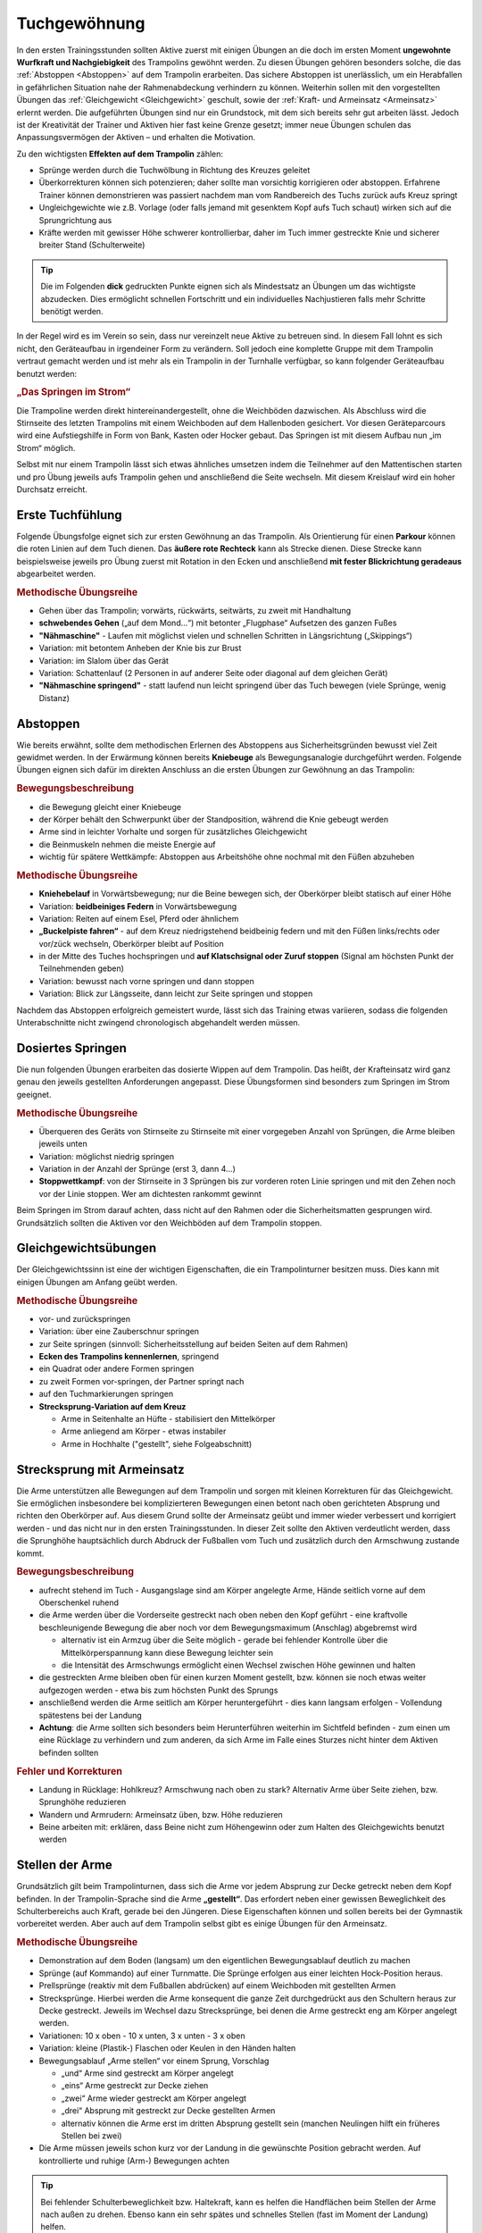 Tuchgewöhnung
===============

In den ersten Trainingsstunden sollten Aktive zuerst mit einigen Übungen an die doch im ersten Moment **ungewohnte Wurfkraft und Nachgiebigkeit** des Trampolins gewöhnt werden. Zu diesen Übungen gehören besonders solche, die das :ref:`Abstoppen <Abstoppen>` auf dem Trampolin erarbeiten. Das sichere Abstoppen ist unerlässlich, um ein Herabfallen in gefährlichen Situation nahe der Rahmenabdeckung verhindern zu können. Weiterhin sollen mit den vorgestellten Übungen das :ref:`Gleichgewicht <Gleichgewicht>` geschult, sowie der :ref:`Kraft- und Armeinsatz <Armeinsatz>` erlernt werden. Die aufgeführten Übungen sind nur ein Grundstock, mit dem sich bereits sehr gut arbeiten lässt. Jedoch ist der Kreativität der Trainer und Aktiven hier fast keine Grenze gesetzt; immer neue Übungen schulen das Anpassungsvermögen der Aktiven – und erhalten die Motivation.

Zu den wichtigsten **Effekten auf dem Trampolin** zählen:

- Sprünge werden durch die Tuchwölbung in Richtung des Kreuzes geleitet
- Überkorrekturen können sich potenzieren; daher sollte man vorsichtig korrigieren oder abstoppen. Erfahrene Trainer können demonstrieren was passiert nachdem man vom Randbereich des Tuchs zurück aufs Kreuz springt
- Ungleichgewichte wie z.B. Vorlage (oder falls jemand mit gesenktem Kopf aufs Tuch schaut) wirken sich auf die Sprungrichtung aus
- Kräfte werden mit gewisser Höhe schwerer kontrollierbar, daher im Tuch immer gestreckte Knie und sicherer breiter Stand (Schulterweite)


.. tip::
    Die im Folgenden **dick** gedruckten Punkte eignen sich als Mindestsatz an Übungen um das wichtigste abzudecken. Dies ermöglicht schnellen Fortschritt und ein individuelles Nachjustieren falls mehr Schritte benötigt werden.

In der Regel wird es im Verein so sein, dass nur vereinzelt neue Aktive zu betreuen sind. In diesem Fall lohnt es sich nicht, den Geräteaufbau in irgendeiner Form zu verändern. Soll jedoch eine komplette Gruppe mit dem Trampolin vertraut gemacht werden und ist mehr als ein Trampolin in der Turnhalle verfügbar, so kann folgender Geräteaufbau benutzt werden:

.. rubric:: „Das Springen im Strom“

Die Trampoline werden direkt hintereinandergestellt, ohne die Weichböden dazwischen. Als Abschluss wird die Stirnseite des letzten Trampolins mit einem Weichboden auf dem Hallenboden gesichert. Vor diesen Geräteparcours wird eine Aufstiegshilfe in Form von Bank, Kasten oder Hocker gebaut. Das Springen ist mit diesem Aufbau nun „im Strom“ möglich.

Selbst mit nur einem Trampolin lässt sich etwas ähnliches umsetzen indem die Teilnehmer auf den Mattentischen starten und pro Übung jeweils aufs Trampolin gehen und anschließend die Seite wechseln. Mit diesem Kreislauf wird ein hoher Durchsatz erreicht.

.. _Erstkontakt:

Erste Tuchfühlung
--------------------

Folgende Übungsfolge eignet sich zur ersten Gewöhnung an das Trampolin. Als Orientierung für einen **Parkour** können die roten Linien auf dem Tuch dienen. Das **äußere rote Rechteck** kann als Strecke dienen. Diese Strecke kann beispielsweise jeweils pro Übung zuerst mit Rotation in den Ecken und anschließend **mit fester Blickrichtung geradeaus** abgearbeitet werden.

.. rubric:: Methodische Übungsreihe

- Gehen über das Trampolin; vorwärts, rückwärts, seitwärts, zu zweit mit Handhaltung
- **schwebendes Gehen** („auf dem Mond...“) mit betonter „Flugphase“ Aufsetzen des ganzen Fußes
- **"Nähmaschine"** - Laufen mit möglichst vielen und schnellen Schritten in Längsrichtung („Skippings“)
- Variation: mit betontem Anheben der Knie bis zur Brust
- Variation: im Slalom über das Gerät
- Variation: Schattenlauf (2 Personen in auf anderer Seite oder diagonal auf dem gleichen Gerät)
- **"Nähmaschine springend"** - statt laufend nun leicht springend über das Tuch bewegen (viele Sprünge, wenig Distanz)

.. _Abstoppen:

Abstoppen
----------

Wie bereits erwähnt, sollte dem methodischen Erlernen des Abstoppens aus Sicherheitsgründen bewusst viel Zeit gewidmet werden. In der Erwärmung können bereits **Kniebeuge** als Bewegungsanalogie durchgeführt werden. Folgende Übungen eignen sich dafür im direkten Anschluss an die ersten Übungen zur Gewöhnung an das Trampolin:

.. rubric:: Bewegungsbeschreibung

- die Bewegung gleicht einer Kniebeuge
- der Körper behält den Schwerpunkt über der Standposition, während die Knie gebeugt werden
- Arme sind in leichter Vorhalte und sorgen für zusätzliches Gleichgewicht
- die Beinmuskeln nehmen die meiste Energie auf
- wichtig für spätere Wettkämpfe: Abstoppen aus Arbeitshöhe ohne nochmal mit den Füßen abzuheben

.. rubric:: Methodische Übungsreihe

- **Kniehebelauf** in Vorwärtsbewegung; nur die Beine bewegen sich, der Oberkörper bleibt statisch auf einer Höhe
- Variation: **beidbeiniges Federn** in Vorwärtsbewegung
- Variation: Reiten auf einem Esel, Pferd oder ähnlichem
- **„Buckelpiste fahren“** - auf dem Kreuz niedrigstehend beidbeinig federn und mit den Füßen links/rechts oder vor/zück wechseln, Oberkörper bleibt auf Position
- in der Mitte des Tuches hochspringen und **auf Klatschsignal oder Zuruf stoppen** (Signal am höchsten Punkt der Teilnehmenden geben)
- Variation: bewusst nach vorne springen und dann stoppen
- Variation: Blick zur Längsseite, dann leicht zur Seite springen und stoppen

Nachdem das Abstoppen erfolgreich gemeistert wurde, lässt sich das Training etwas variieren, sodass die folgenden Unterabschnitte nicht zwingend chronologisch abgehandelt werden müssen.

.. _Dosierung:

Dosiertes Springen
------------------

Die nun folgenden Übungen erarbeiten das dosierte Wippen auf dem Trampolin. Das heißt, der Krafteinsatz wird ganz genau den jeweils gestellten Anforderungen angepasst. Diese Übungsformen sind besonders zum Springen im Strom geeignet.

.. rubric:: Methodische Übungsreihe

- Überqueren des Geräts von Stirnseite zu Stirnseite mit einer vorgegeben Anzahl von Sprüngen, die Arme bleiben jeweils unten
- Variation: möglichst niedrig springen
- Variation in der Anzahl der Sprünge (erst 3, dann 4...)
- **Stoppwettkampf**: von der Stirnseite in 3 Sprüngen bis zur vorderen roten Linie springen und mit den Zehen noch vor der Linie stoppen. Wer am dichtesten rankommt gewinnt

Beim Springen im Strom darauf achten, dass nicht auf den Rahmen oder die Sicherheitsmatten gesprungen wird. Grundsätzlich sollten die Aktiven vor den Weichböden auf dem Trampolin stoppen.

.. _Gleichgewicht:

Gleichgewichtsübungen
---------------------

Der Gleichgewichtssinn ist eine der wichtigen Eigenschaften, die ein Trampolinturner besitzen muss. Dies kann mit einigen Übungen am Anfang geübt werden.

.. rubric:: Methodische Übungsreihe

- vor- und zurückspringen
- Variation: über eine Zauberschnur springen
- zur Seite springen (sinnvoll: Sicherheitsstellung auf beiden Seiten auf dem Rahmen)
- **Ecken des Trampolins kennenlernen**, springend
- ein Quadrat oder andere Formen springen
- zu zweit Formen vor-springen, der Partner springt nach
- auf den Tuchmarkierungen springen
- **Strecksprung-Variation auf dem Kreuz**

  - Arme in Seitenhalte an Hüfte - stabilisiert den Mittelkörper
  - Arme anliegend am Körper - etwas instabiler
  - Arme in Hochhalte ("gestellt", siehe Folgeabschnitt)


.. _Armeinsatz:

Strecksprung mit Armeinsatz
---------------------------

Die Arme unterstützen alle Bewegungen auf dem Trampolin und sorgen mit kleinen Korrekturen für das Gleichgewicht. Sie ermöglichen insbesondere bei komplizierteren Bewegungen einen betont nach oben gerichteten Absprung und richten den Oberkörper auf. Aus diesem Grund sollte der Armeinsatz geübt und immer wieder verbessert und korrigiert werden - und das nicht nur in den ersten Trainingsstunden. In dieser Zeit sollte den Aktiven verdeutlicht werden, dass die Sprunghöhe hauptsächlich durch Abdruck der Fußballen vom Tuch und zusätzlich durch den Armschwung zustande kommt.

.. rubric:: Bewegungsbeschreibung

- aufrecht stehend im Tuch - Ausgangslage sind am Körper angelegte Arme, Hände seitlich vorne auf dem Oberschenkel ruhend
- die Arme werden über die Vorderseite gestreckt nach oben neben den Kopf geführt - eine kraftvolle beschleunigende Bewegung die aber noch vor dem Bewegungsmaximum (Anschlag) abgebremst wird

  - alternativ ist ein Armzug über die Seite möglich - gerade bei fehlender Kontrolle über die Mittelkörperspannung kann diese Bewegung leichter sein
  - die Intensität des Armschwungs ermöglicht einen Wechsel zwischen Höhe gewinnen und halten

- die gestreckten Arme bleiben oben für einen kurzen Moment gestellt, bzw. können sie noch etwas weiter aufgezogen werden - etwa bis zum höchsten Punkt des Sprungs
- anschließend werden die Arme seitlich am Körper heruntergeführt - dies kann langsam erfolgen - Vollendung spätestens bei der Landung
- **Achtung**: die Arme sollten sich besonders beim Herunterführen weiterhin im Sichtfeld befinden - zum einen um eine Rücklage zu verhindern und zum anderen, da sich Arme im Falle eines Sturzes nicht hinter dem Aktiven befinden sollten

.. rubric:: Fehler und Korrekturen

- Landung in Rücklage: Hohlkreuz? Armschwung nach oben zu stark? Alternativ Arme über Seite ziehen, bzw. Sprunghöhe reduzieren
- Wandern und Armrudern: Armeinsatz üben, bzw. Höhe reduzieren
- Beine arbeiten mit: erklären, dass Beine nicht zum Höhengewinn oder zum Halten des Gleichgewichts benutzt werden

Stellen der Arme
-----------------

Grundsätzlich gilt beim Trampolinturnen, dass sich die Arme vor jedem Absprung zur Decke getreckt neben dem Kopf befinden. In der Trampolin-Sprache sind die Arme **„gestellt“**. Das erfordert neben einer gewissen Beweglichkeit des Schulterbereichs auch Kraft, gerade bei den Jüngeren. Diese Eigenschaften können und sollen bereits bei der Gymnastik vorbereitet werden. Aber auch auf dem Trampolin selbst gibt es einige Übungen für den Armeinsatz.

.. rubric:: Methodische Übungsreihe

- Demonstration auf dem Boden (langsam) um den eigentlichen Bewegungsablauf deutlich zu machen
- Sprünge (auf Kommando) auf einer Turnmatte. Die Sprünge erfolgen aus einer leichten Hock-Position heraus.
- Prellsprünge (reaktiv mit dem Fußballen abdrücken) auf einem Weichboden mit gestellten Armen
- Strecksprünge. Hierbei werden die Arme konsequent die ganze Zeit durchgedrückt aus den Schultern heraus zur Decke gestreckt. Jeweils im Wechsel dazu Strecksprünge, bei denen die Arme gestreckt eng am Körper angelegt werden.
- Variationen: 10 x oben - 10 x unten, 3 x unten - 3 x oben
- Variation: kleine (Plastik-) Flaschen oder Keulen in den Händen halten
- Bewegungsablauf „Arme stellen“ vor einem Sprung, Vorschlag

  - „und“ Arme sind gestreckt am Körper angelegt
  - „eins“ Arme gestreckt zur Decke ziehen
  - „zwei“ Arme wieder gestreckt am Körper angelegt
  - „drei“ Absprung mit gestreckt zur Decke gestellten Armen
  - alternativ können die Arme erst im dritten Absprung gestellt sein (manchen Neulingen hilft ein früheres Stellen bei zwei)

- Die Arme müssen jeweils schon kurz vor der Landung in die gewünschte Position gebracht werden. Auf kontrollierte und ruhige (Arm-) Bewegungen achten

.. tip::

    Bei fehlender Schulterbeweglichkeit bzw. Haltekraft, kann es helfen die Handflächen beim Stellen der Arme nach außen zu drehen. Ebenso kann ein sehr spätes und schnelles Stellen (fast im Moment der Landung) helfen.

    Aufrechtes Abspringen lässt sich unterstützen, indem der Aktive sich nach "drei" mit gestellten Armen vornimmt Höhe zu gewinnen. Dies gibt in dem kritischen Moment des Absprungs extra Körperspannung und wird besonders bei Saltorotationen wichtig um ein Wandern auf dem Tuch zu verhindern.

Blickrichtung
-------------

Ein früher Fokus auf die Kopfhaltung kann späteres zeitaufwendiges Umlernen verhindern. Manche Aktive neigen dazu nicht nur mit gesenktem Kopf, sondern auch leicht vorgebeugt aufs Tuch zu schauen um ihre Landung zu überwachen. Diese Vorlage erzeugt eine Wanderbewegung auf dem Tuch und verhindert meist ein korrektes Stellen der Arme. Gleichzeitig kann es passieren, dass die Wanderbewegung mit einem Herausstrecken des Gesäßes kompensiert wird.

Sprungtechnisch optimal ist ein ruhiger Blick geradeaus zur Wand bzw. eine neutrale Kopfhaltung. Im Bestfall findet man einen Fixpunkt. Das Tuch kann weiterhin im peripheren Sichtfeld wahrgenommen werden. Falls der Aktive plant an Wettkämpfen teilzunehmen gibt es die Empfehlung den **Blickpunkt ans Ende des Trampolins** bzw. die vordere Mattenkante zu legen. So spart man sich die Umgewöhnung in einer neuen Halle.
